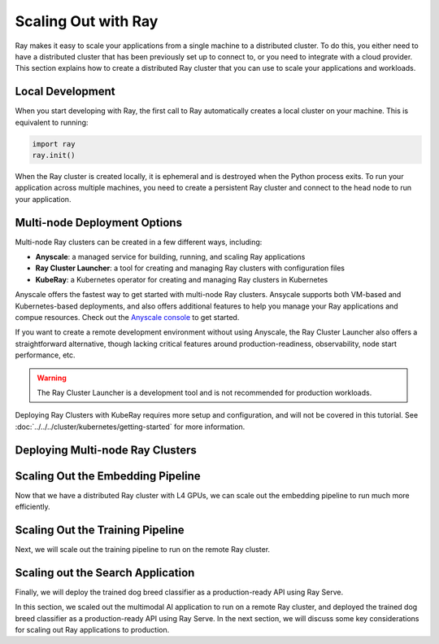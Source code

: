Scaling Out with Ray
====================

Ray makes it easy to scale your applications from a single machine to a distributed cluster. To do this, you either need to have a distributed cluster that has been previously set up to connect to, or you need to integrate with a cloud provider. This section explains how to create a distributed Ray cluster that you can use to scale your applications and workloads.

Local Development
-----------------

When you start developing with Ray, the first call to Ray automatically creates a local cluster on your machine. This is equivalent to running:

.. code-block:: python

    import ray
    ray.init()

When the Ray cluster is created locally, it is ephemeral and is destroyed when the Python process exits. To run your application across multiple machines, you need to create a persistent Ray cluster and connect to the head node to run your application.

Multi-node Deployment Options
-----------------------------

Multi-node Ray clusters can be created in a few different ways, including:

- **Anyscale**: a managed service for building, running, and scaling Ray applications
- **Ray Cluster Launcher**: a tool for creating and managing Ray clusters with configuration files
- **KubeRay**: a Kubernetes operator for creating and managing Ray clusters in Kubernetes

Anyscale offers the fastest way to get started with multi-node Ray clusters. Ansycale supports both VM-based and Kubernetes-based deployments, and also offers additional features to help you manage your Ray applications and compue resources. Check out the `Anyscale console <https://console.anyscale.com/register/ha?render_flow=ray&utm_source=ray_docs&utm_medium=docs&utm_campaign=tutorial>`_ to get started.

If you want to create a remote development environment without using Anyscale, the Ray Cluster Launcher also offers a straightforward alternative, though lacking critical features around production-readiness, observability, node start performance, etc.

.. warning:: The Ray Cluster Launcher is a development tool and is not recommended for production workloads.

Deploying Ray Clusters with KubeRay requires more setup and configuration, and will not be covered in this tutorial. See :doc:`../../../cluster/kubernetes/getting-started` for more information.

Deploying Multi-node Ray Clusters
---------------------------------

.. tab-set::

   .. tab-item:: Using Anyscale

      Anyscale Workspaces make it easy to create and manage multi-node Ray clusters. 
      
      .. note:: This section walks you through the process of creating a custom workspace for the application. Alternatively, you can use the `Anyscale Workspace template for this example application <https://console.anyscale.com/template-preview/image-search-and-classification>`_ to skip this step and quickly get started.
      
      After signing up and creating an account, create a new Anyscale Workspace:

      .. image:: ./images/create-workspace.png
         :alt: Create an Anyscale Workspace
         :align: center
         :width: 75%

      Specify your Ray worker configuration in the Anyscale compute config. For this tutorial, we will use 1 `4xL4` worker node:

      .. image:: ./images/l4-compute-config.png
         :alt: Create an Anyscale Compute Configuration
         :align: center
         :width: 50%

      Once you have set the compute config, start the workspace. This will start a 2-node Ray cluster with 1 head node and 1 worker node. The worker node will have 4 L4 GPUs available to run your Ray application. 

      Once the Ray cluster is running, you are able to develop your Ray application in the Anyscale Workspace. For more information on Anyscale workspaces, see the `Anyscale documentation <https://docs.anyscale.com/platform/workspaces/>`_.

      Inside of the Anyscale Workspace, first pull the example code from the repository using the integrated terminal in the Anyscale Workspace IDE:

      .. code-block:: bash

         git clone https://github.com/anyscale/foundational-ray-app.git
         cd foundational-ray-app

      Next, install the dependencies from the integrated terminal in the Anyscale Workspace development environment:

      .. literalinclude:: ../../examples/e2e-multimodal-ai-workloads/ci/build.sh
         :language: bash
         :start-after: # Install Python dependencies

      This registers the dependencies across the Ray cluster, and ensure that dependencies are available to all of the Ray workers, which you can see from the Dependencies tab of the Anyscale Workspace:
      
      .. image:: ./images/anyscale-dependencies.png
         :alt: Dependencies tab
         :align: center
         :width: 30%      

   .. tab-item:: Using the Cluster Launcher

      The Ray Cluster Launcher is a development tool for quickly creating persistent Ray clusters through configuration files. It simplifies the process of launching a remote Ray cluster on common cloud providers. In this example, we will use AWS.

      .. note:: Make sure that you have quota and permissions to launch `g6.12xlarge` instances in the AWS account that you are using. Reach 

      To create a Ray cluster with the Cluster Launcher, you need to first configure credentials to authenticate to a cloud provider. For example, to create a Ray cluster on AWS, you need to install the AWS Python SDK (boto3) and `set up AWS credentials <https://boto3.amazonaws.com/v1/documentation/api/latest/guide/credentials.html>`_ using environment variables:

      .. code-block:: bash

         # install AWS Python SDK (boto3)
         pip install -U boto3

         # setup AWS credentials using environment variables
         export AWS_ACCESS_KEY_ID=foo
         export AWS_SECRET_ACCESS_KEY=bar
         export AWS_SESSION_TOKEN=baz

      Next, create a YAML configuration file `doggos_cluster.yaml` to specify the Ray cluster configuration. Here is an example for AWS to create a 2-node Ray cluster with 1 head node and 1 worker node with 4 L4 GPUs with an EFS volume accessible from all of the nodes:

      .. code-block:: yaml
         
         cluster_name: multimodal_ai_cluster
         docker:
            image: "rayproject/ray:2.44.1-py312-cu123"
            container_name: "ray_container"
            pull_before_run: True
            run_options:
               - --ulimit nofile=65536:65536
         idle_timeout_minutes: 30
         provider:
            type: aws
            region: us-west-2
            availability_zone: us-west-2a,us-west-2b
            cache_stopped_nodes: True
         available_node_types:
            ray.head.default:
               node_config:
                     InstanceType: m5.large
            ray.worker.default:
               min_workers: 1
               max_workers: 1
               node_config:
                     InstanceType: g6.12xlarge
         head_node_type: ray.head.default
         setup_commands:
            - sudo kill -9 `sudo lsof /var/lib/dpkg/lock-frontend | awk '{print $2}' | tail -n 1`;
               sudo pkill -9 apt-get;
               sudo pkill -9 dpkg;
               sudo dpkg --configure -a;
               sudo apt-get -y install binutils;
               cd $HOME;
               git clone https://github.com/aws/efs-utils;
               cd $HOME/efs-utils;
               ./build-deb.sh;
               sudo apt-get -y install ./build/amazon-efs-utils*deb;
               cd $HOME;
               sudo mkdir -p mnt/user_storage;
               sudo mount -t efs {{FileSystemId}}:/ mnt/user_storage;
               sudo chmod 777 mnt/user_storage;
            - pip3 install --no-cache-dir \
               "matplotlib==3.10.0" \
               "torch==2.7.0" \
               "transformers==4.52.3" \
               "scikit-learn==1.6.0" \
               "mlflow==2.19.0" \
               "ipywidgets==8.1.3"
         head_start_ray_commands:
            - ray stop
            - ray start --head --port=6379 --object-manager-port=8076 --autoscaling-config=~/ray_bootstrap_config.yaml --dashboard-host=0.0.0.0
         worker_start_ray_commands:
            - ray stop
            - ray start --address=$RAY_HEAD_IP:6379 --object-manager-port=8076

      Deploy the Ray cluster with the cluster launcher CLI:

      .. code-block:: bash

         ray up doggos_cluster.yaml

      This starts the deployment of a cluster in your AWS account, assuming that the permissions have been properly configured. Follow the interactive prompts from the cluster launcher CLI. It takes a while to pull the container images and properly set everything.

      .. note:: The first time you launch a Ray cluster with the Cluster Launcher, it takes a while to pull the container images and properly set everything. Subsequent launches are much faster
      
      Once the cluster has been launched, enable port-forwarding to the head node so that the Ray dashboard is accessible from your local machine:
      
      .. code-block:: bash

         ray dashboard doggos_cluster.yaml
        
      Now, you should be able to access the Ray dashboard at `http://localhost:8265` and see that the Ray cluster is running.

Scaling Out the Embedding Pipeline
----------------------------------

Now that we have a distributed Ray cluster with L4 GPUs, we can scale out the embedding pipeline to run much more efficiently.

.. tab-set::

   .. tab-item:: Using Anyscale

      First, let's open the `doggos/embed.py` file and inspect the code:

      .. literalinclude:: ../../examples/e2e-multimodal-ai-workloads/doggos/embed.py
         :language: python

      This code runs the same embedding pipeline as the local run, but with a few changes to scale out the embeddings pipeline across the 4 L4 GPUs.

      Run the embedding pipeline by running the following command in the integrated terminal:

      .. code-block:: bash
         
         python -m doggos.embed

      You should see that the embedding pipeline is running and the embeddings are being generated per the logs:

      .. image:: ./images/doggos-embedder-dataset-logs.png
         :alt: Embedding dataset execution logs
         :align: center
         :width: 75%

      Compared to the local run, the embeddings are generated much faster because the pipeline is running in parallel across the Ray workers, using 4 L4 GPUs:

      .. image:: ./images/doggos-gpu-usage.png
         :alt: GPU usage
         :align: center
         :width: 25%

      After the embeddings are generated, you can see the browse the embeddings from the file viewer provided in the Anyscale Workspace, connecting to the `User storage` volume wher ethe embeddings were written:

      .. image:: ./images/doggos-embeddings-files.png
         :alt: Embeddings file viewer
         :align: center

      With Anyscale, the Ray dashboard is avaiale right from the Anyscale Workspace, and you can also monitor the progress of the data processing workload from the Ray Workloads dashboard:

      .. image:: ./images/doggos-data-dashboard.png
         :alt: Anyscale data workload dashboard
         :align: center

   .. tab-item:: Using the Cluster Launcher
      
      TODO: add cluster launcher instructions

Scaling Out the Training Pipeline
---------------------------------

Next, we will scale out the training pipeline to run on the remote Ray cluster.

.. tab-set::

   .. tab-item:: Using Anyscale

      Assuming that you have already cloned the repository and installed the dependencies, let's look at the `doggos/train.py` file:

      .. literalinclude:: ../../examples/e2e-multimodal-ai-workloads/doggos/train.py
         :language: python

      This code runs the same training pipeline as the local run, but with a few changes to scale out the training pipeline across the Ray workers.

      Run the training pipeline by running the following command in the integrated terminal in the Anyscale Workspace:

      .. code-block:: bash
         
         python -m doggos.train

      You should see that the training pipeline is running and the model is being trained per the logs:

      .. image:: ./images/doggos-train-logs.png
         :alt: Training logs
         :align: center
         :width: 75%

      Compared to the local run, the training happens much more efficiently because the pipeline is running in parallel across the Ray workers, using the 4 L4 GPUs:

      .. image:: ./images/doggos-gpu-usage.png
         :alt: GPU usage
         :align: center
         :width: 25%

      After the training is complete, you can see the model checkpoints from the file viewer provided in the Anyscale Workspace, connecting to the `User storage` volume where the checkpoints were written:

      .. image:: ./images/doggos-model-checkpoints.png
         :alt: Model checkpoints
         :align: center

      You can also monitor the progress of the training workload from the Ray Workloads dashboard:

      .. image:: ./images/doggos-train-dashboard.png
         :alt: Anyscale data workload dashboard
         :align: center

      After the training is complete, let's do a quick evaluation of the model on the test set:

      .. code-block:: bash

         python -m doggos.eval

      The evaluation also runs in parallel across the Ray workers, using the 4 L4 GPUs, and completes much faster than the local run. From the output, we can see that the model achieves good precision, recall, and F1 score, and also has high accuracy.

   .. tab-item:: Using the Cluster Launcher

      TODO: add instructions

Scaling out the Search Application
----------------------------------

Finally, we will deploy the trained dog breed classifier as a production-ready API using Ray Serve.

.. tab-set::

   .. tab-item:: Using Anyscale

      Assuming that you have already cloned the repository and installed the dependencies, let's look at the `doggos/serve.py` file:

      .. literalinclude:: ../../examples/e2e-multimodal-ai-workloads/doggos/serve.py
         :language: python

      This code runs the same serve pipeline as the local run, but with a few changes to scale out the service across the 4 L4 GPUs.

      Run the serve pipeline by running the following command in the integrated terminal in the Anyscale Workspace:

      .. code-block:: bash
         
         python -m doggos.serve

      You can see from the logs that the service is being deployed in the Anyscale workspace:

      .. image:: ./images/doggos-serve-logs.png
         :alt: Serve logs
         :align: center
         :width: 75%

      You can also check the status of the service by looking at the Ray dashboard:

      .. image:: ./images/doggos-serve-dashboard.png
         :alt: Ray dashboard
         :align: center
         :width: 75%

      Once the service has been deployed and is running,you can test it by running the following command in a new terminal:

      .. code-block:: bash
         
         curl -X POST http://127.0.0.1:8000/predict/ -H "Content-Type: application/json" -d '{"url": "https://doggos-dataset.s3.us-west-2.amazonaws.com/samara.png", "k": 4}'

      You should see the response from the service, and the service is running in parallel across the 4 L4 GPUs.

      We can also run a script with a higher concurrency to see the service scale out to use all of the GPUs:
      
      .. code-block:: bash

         python -m doggos.sim_concurrency

      You can see from the metrics that the service is scaling out to use 2 of the GPUs, as defined in the Ray Serve deployment configuration:
      
      .. image:: ./images/doggos-serve-metrics.png
         :alt: Serve metrics
         :align: center
         :width: 75%

   .. tab-item:: Using the Cluster Launcher

      TODO: add instructions

In this section, we scaled out the multimodal AI application to run on a remote Ray cluster, and deployed the trained dog breed classifier as a production-ready API using Ray Serve. In the next section, we will discuss some key considerations for scaling out Ray applications to production. 